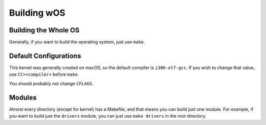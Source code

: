 Building wOS
============

Building the Whole OS
---------------------
Generally, if you want to build the operating system, just use ``make``.

Default Configurations
----------------------
This kernel was generally created on macOS, so the default compiler is ``i386-elf-gcc``. If you wish to change that value, use ``CC=<compiler>`` before ``make``.

You should probably not change ``CFLAGS``.

Modules
-------
Almost every directory (except for kernel) has a Makefile, and that means you can build just one module. For example, if you want to build just the ``drivers`` module, you can just use ``make drivers`` in the root directory.
